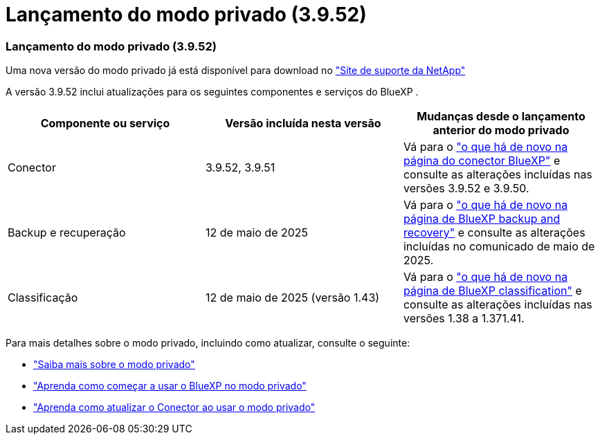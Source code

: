 = Lançamento do modo privado (3.9.52)
:allow-uri-read: 




=== Lançamento do modo privado (3.9.52)

Uma nova versão do modo privado já está disponível para download no https://mysupport.netapp.com/site/downloads["Site de suporte da NetApp"^]

A versão 3.9.52 inclui atualizações para os seguintes componentes e serviços do BlueXP .

[cols="3*"]
|===
| Componente ou serviço | Versão incluída nesta versão | Mudanças desde o lançamento anterior do modo privado 


| Conector | 3.9.52, 3.9.51 | Vá para o https://docs.netapp.com/us-en/bluexp-setup-admin/whats-new.html#connector-3-9-50["o que há de novo na página do conector BlueXP"] e consulte as alterações incluídas nas versões 3.9.52 e 3.9.50. 


| Backup e recuperação | 12 de maio de 2025 | Vá para o https://docs.netapp.com/us-en/bluexp-backup-recovery/whats-new.html["o que há de novo na página de BlueXP backup and recovery"^] e consulte as alterações incluídas no comunicado de maio de 2025. 


| Classificação | 12 de maio de 2025 (versão 1.43) | Vá para o https://docs.netapp.com/us-en/bluexp-classification/whats-new.html["o que há de novo na página de BlueXP classification"^] e consulte as alterações incluídas nas versões 1.38 a 1.371.41. 
|===
Para mais detalhes sobre o modo privado, incluindo como atualizar, consulte o seguinte:

* https://docs.netapp.com/us-en/bluexp-setup-admin/concept-modes.html["Saiba mais sobre o modo privado"]
* https://docs.netapp.com/us-en/bluexp-setup-admin/task-quick-start-private-mode.html["Aprenda como começar a usar o BlueXP no modo privado"]
* https://docs.netapp.com/us-en/bluexp-setup-admin/task-upgrade-connector.html["Aprenda como atualizar o Conector ao usar o modo privado"]

